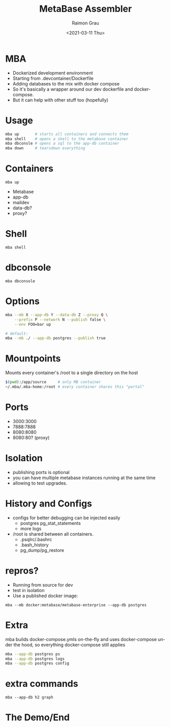 #+options: ':nil *:t -:t ::t <:t H:3 \n:nil ^:nil arch:headline
#+options: author:t broken-links:nil c:nil creator:nil
#+options: d:(not "LOGBOOK") date:t e:t email:nil f:t inline:t num:t
#+options: p:nil pri:nil prop:nil stat:t tags:t tasks:t tex:t
#+options: timestamp:t title:t toc:t todo:t |:t
#+options: toc:nil num:nil
#+title: MetaBase Assembler
#+date: <2021-03-11 Thu>
#+author: Raimon Grau
#+language: en
#+select_tags: export
#+exclude_tags: noexport
#+creator: Emacs 28.0.50 (Org mode 9.4.4)
#+REVEAL_ROOT: https://cdn.jsdelivr.net/npm/reveal.js

* MBA

  - Dockerized development environment
  - Starting from .devcontainer/Dockerfile
  - Adding databases to the mix with docker compose
  - So it's basically a wrapper around our dev dockerfile and
    docker-compose.
  - But it can help with other stuff too (hopefully)

* Usage
  #+begin_src bash
    mba up       # starts all containers and connects them
    mba shell    # opens a shell to the metabase container
    mba dbconsle # opens a sql to the app-db container
    mba down     # tearsdown everything
  #+end_src

* Containers
  =mba up=
  [[./mba-up.png]]
  - Metabase
  - app-db
  - maildev
  - data-db?
  - proxy?

* Shell
  =mba shell=
  [[./mba-shell.png]]

* dbconsole
  =mba dbconsole=
  [[./mba-dbconsole.png]]

  [[./mba-dbconsole-mariadb.png]]

* Options

  #+begin_src bash
  mba --mb X --app-db Y --data-db Z --proxy Q \
      --prefix P --network N --publish false \
      --env FOO=bar up

  # default:
  mba --mb ./ --app-db postgres --publish true
  #+end_src

* Mountpoints
  Mounts every container's /root to a single directory on the host

    #+begin_src bash
      $(pwd):/app/source     # only MB container
      ~/.mba/.mba-home:/root # every container shares this "portal"
    #+end_src

* Ports
  - 3000:3000
  - 7888:7888
  - 8080:8080
  - 8080:80?  (proxy)

* Isolation
  - publishing ports is optional
  - you can have multiple metabase instances running at the same time
  - allowing to test upgrades.

* History and Configs
  - configs for better debugging can be injected easily
    - postgres pg_stat_statements
    - more logs
  - /root is shared between all containers.
    - .psqlrc/.bashrc
    - .bash_history
    - pg_dump/pg_restore

* repros?
  - Running from source for dev
  - test in isolation
  - Use a published docker image:

 =mba --mb docker:metabase/metabase-enterprise --app-db postgres=

* Extra
  mba builds docker-compose.ymls on-the-fly and uses docker-compose
  under the hood, so everything docker-compose still applies

    #+begin_src bash
      mba --app-db postgres ps
      mba --app-db postgres logs
      mba --app-db postgres config
    #+end_src

* extra commands
  =mba --app-db h2 graph=
  [[./docker-compose-simple.png]]


* The Demo/End


* vars                                                             :noexport:
#+ATTR_HTML: width="500px"
#+ATTR_ORG: :width 500
;; Local Variables:
;; eval: (setq org-image-actual-width 100)
;; eval: (setq org-image-actual-height 100)
;; eval: (org-display-inline-images t t)
;; eval: (setq org-image-actual-width nil)
;; End:
